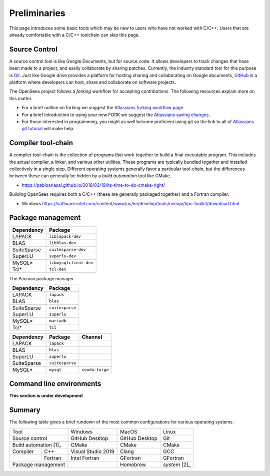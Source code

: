 .. _build-preliminary:

Preliminaries
=============

This page introduces some basic tools which may be new to users who have
not worked with C/C++. Users that are already comfortable with a C/C++
toolchain can skip this page.



.. _build-src:

Source Control
--------------

A source control tool is like Google Documents, but for source code.
It allows developers to track changes that have been made to
a project, and easily collaborate by sharing patches.
Currently, the industry standard tool for this purpose is
`Git <https://git-scm.com>`_. 
Just like Google drive provides a platform for hosting sharing and collaborating on
Google documents, `GitHub <https://github.com>`_ is a platform
where developers can host, share and collaborate on software projects.

The OpenSees project follows a *forking* workflow for accepting contributions.
The following resources explain more on this matter.

* For a brief outline on forking we suggest the `Atlassians forking workflow page <https://www.atlassian.com/git/tutorials/comparing-workflows/forking-workflow>`_.

* For a brief introduction to using your new FORK we suggest the `Atlassians saving changes <https://www.atlassian.com/git/tutorials/saving-changes>`_.

* For those interested in programming, you might as well become proficient using git so the link to all of `Atlassians git tutorial <https://www.atlassian.com/git>`_ will make help.



.. _build-chain:

Compiler tool-chain
------------------

A compiler tool-chain is the collection of programs that work together
to build a final executable program. This includes the actual
compiler, a linker, and various other utilities.  These programs
are typically bundled together and installed collectively in a single
step. Different operating systems generally favor a particular tool-chain, but
the differences between these can generally be hidden by a *build automation*
tool like CMake.

- https://pabloariasal.github.io/2018/02/19/its-time-to-do-cmake-right/


Building OpenSees requires both a C/C++ (these are generally packaged together)
and a Fortran compiler.

- Windows https://software.intel.com/content/www/us/en/develop/tools/oneapi/hpc-toolkit/download.html


.. _build-pkg:

Package management
------------------



.. raw:: html
   
   <details><summary><a>APT (Ubuntu, Debian Linux)</a></summary>

.. csv-table::
   :header: "Dependency", "Package"

   LAPACK,      ``liblapack-dev``
   BLAS,        ``libblas-dev``
   SuiteSparse, ``suitesparse-dev``
   SuperLU,     ``superlu-dev``
   MySQL*,      ``libmysqlclient-dev``
   Tcl*,        ``tcl-dev``


.. raw:: html
   
   </details>

.. raw:: html
   
   <details><summary><a>Pacman (Arch, Manjaro Linux)</a></summary>

The Pacman package manager 

.. csv-table::
   :header: "Dependency", "Package"

   LAPACK,      ``lapack``
   BLAS,        ``blas``
   SuiteSparse, ``suitesparse``
   SuperLU,     ``superlu``
   MySQL*,      ``mariadb``
   Tcl*,        ``tcl``


.. raw:: html
   
   </details>


.. raw:: html
   
   <details><summary><a>Anaconda (Mac, Windows, Linux)</a></summary>

.. csv-table::
   :header: "Dependency", "Package", "Channel"

   LAPACK,      ``lapack``
   BLAS,        ``blas``
   SuperLU,     ``superlu``
   SuiteSparse, ``suitesparse``
   MySQL*,      ``mysql``, ``conda-forge``


.. raw:: html
   
   </details>

..
    The final tool in a developer's toolbox is a *package manager*.

    Windows

    - chocolatey
    - anaconda/miniconda
    - Conan


    MacOS

    - homebrew
    - anaconda/miniconda
    - Conan

    Linux

    - system package manager
    - anaconda/miniconda
    - Conan


Command line environments
-------------------------

**This section is under development**


Summary
-------

The following table gives a brief rundown of the most common configurations for
various operating systems.


+-----------------------+--------------------+----------------+---------------+
|          Tool         |       Windows      |      MacOS     |     Linux     |
+-----------------------+--------------------+----------------+---------------+
| Source control        | GitHub Desktop     | GitHub Desktop | Git           |
+-----------------------+--------------------+----------------+---------------+
| Build automation [1]_ | CMake              | CMake          | CMake         |
+------------+----------+--------------------+----------------+---------------+
| Compiler   | C++      | Visual Studio 2019 | Clang          | GCC           |
+------------+----------+--------------------+----------------+---------------+
|            | Fortran  | Intel Fortran      | GFortran       | GFortran      |
+------------+----------+--------------------+----------------+---------------+
| Package management    |                    | Homebrew       | *system* [2]_ |
+-----------------------+--------------------+----------------+---------------+


